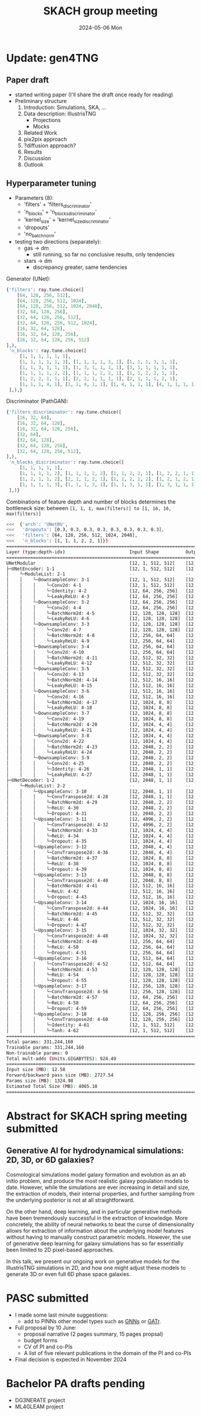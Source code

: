 #+AUTHOR: phdenzel
#+TITLE: SKACH group meeting
#+DATE: 2024-05-06 Mon
#+OPTIONS: author:nil title:t date:nil timestamp:nil toc:nil num:nil \n:nil


# #+OPTIONS: author:nil
# #+OPTIONS: email:nil
# #+OPTIONS: \n:t
# #+OPTIONS: date:nil
#+OPTIONS: num:nil
#+OPTIONS: toc:nil
#+OPTIONS: timestamp:nil
#+PROPERTY: eval no


# --- Configuration - more infos @ https://gitlab.com/oer/org-re-reveal/
#                                @ https://revealjs.com/config/
# --- General behaviour
#+OPTIONS: reveal_center:t
#+OPTIONS: reveal_progress:t
#+OPTIONS: reveal_history:nil
#+OPTIONS: reveal_slide_number:c
#+OPTIONS: reveal_slide_toc_footer:t
#+OPTIONS: reveal_control:t
#+OPTIONS: reveal_keyboard:t
#+OPTIONS: reveal_mousewheel:nil
#+OPTIONS: reveal_mobile_app:t
#+OPTIONS: reveal_rolling_links:t
#+OPTIONS: reveal_overview:t
#+OPTIONS: reveal_width:2560 reveal_height:1440
#+OPTIONS: reveal_width:1920 reveal_height:1080
#+REVEAL_MIN_SCALE: 0.2
#+REVEAL_MAX_SCALE: 4.5
#+REVEAL_MARGIN: 0.05
# #+REVEAL_VIEWPORT: width=device-width, initial-scale=1.0, maximum-scale=4.0, user-scalable=yes
#+REVEAL_TRANS: slide
#               fade
# #+REVEAL_EXPORT_NOTES_TO_PDF:t
#+REVEAL_EXTRA_OPTIONS: controlsLayout: 'bottom-right', controlsBackArrows: 'faded', navigationMode: 'linear', previewLinks: false
# controlsLayout: 'edges', controlsBackArrows: 'hidden', navigationMode: 'default', view: 'scroll', scrollProgress: 'auto',


# --- PERSONAL
# Contact QR code (refer to it with %q)
#+REVEAL_TALK_QR_CODE: ./assets/images/contact_qr.png
# Slide URL (refer to it with %u)
#+REVEAL_TALK_URL: https://phdenzel.github.io/assets/blog-assets/021-skach-winter-meeting/slides.html


# --- HTML
#+REVEAL_HEAD_PREAMBLE: <meta name="description" content="">
#+REVEAL_HEAD_PREAMBLE: <script src="./assets/js/tsparticles.slim.bundle.min.js"></script>
#+REVEAL_POSTAMBLE: <div> Created by phdenzel. </div>


# --- JAVASCRIPT
#+REVEAL_PLUGINS: ( markdown math zoom notes )
# #+REVEAL_EXTRA_SCRIPT_SRC: ./assets/js/reveal_some_extra_src.js


# --- THEMING
#+REVEAL_THEME: phdcolloq


# --- CSS
#+REVEAL_EXTRA_CSS: ./assets/css/slides.css
#+REVEAL_EXTRA_CSS: ./assets/css/header.css
#+REVEAL_EXTRA_CSS: ./assets/css/footer.css
#+REVEAL_SLIDE_HEADER: <div style="height:100px"></div>
#+REVEAL_SLIDE_FOOTER: <div style="height:100px"></div>
#+REVEAL_HLEVEL: 2


# --- Macros
# ---     example: {{{color(red,This is a sample sentence in red text color.)}}}
#+MACRO: NL @@latex:\\@@ @@html:<br>@@ @@ascii:|@@
#+MACRO: quote @@html:<q cite="$2">$1</q>@@ @@latex:``$1''@@
#+MACRO: color @@html:<font color="$1">$2</font>@@
#+MACRO: h1 @@html:<h1>$1</h1>@@
#+MACRO: h2 @@html:<h2>$1</h2>@@
#+MACRO: h3 @@html:<h3>$1</h3>@@
#+MACRO: h4 @@html:<h4>$1</h4>@@

#+begin_comment
For export to a jekyll blog (phdenzel.github.io) do

1) generate directory structure in assets/blog-assets/post-xyz/
├── slides.html
├── assets
│   ├── css
│   │   ├── reveal.css
│   │   ├── print
│   │   └── theme
│   │       ├── phdcolloq.css
│   │       └── fonts
│   │           ├── league-gothic
│   │           └── source-sans-pro
│   ├── images
│   ├── js
│   │   ├── reveal.js
│   │   ├── markdown
│   │   ├── math
│   │   ├── notes
│   │   └── zoom
│   └── movies
└── css
    └── _style.sass

2)  change the linked css and javascript files to local copies

<link rel="stylesheet" href="file:///home/phdenzel/local/reveal.js/dist/reveal.css"/>
<link rel="stylesheet" href="file:///home/phdenzel/local/reveal.js/dist/theme/phdcolloq.css" id="theme"/>
<script src="/home/phdenzel/local/reveal.js/dist/reveal.js"></script>
<script src="file:///home/phdenzel/local/reveal.js/plugin/markdown/markdown.js"></script>
<script src="file:///home/phdenzel/local/reveal.js/plugin/math/math.js"></script>
<script src="file:///home/phdenzel/local/reveal.js/plugin/zoom/zoom.js"></script>

to

<link rel="stylesheet" href="./assets/css/reveal.css"/>
<link rel="stylesheet" href="./assets/css/theme/phdcolloq.css" id="theme"/>

<script src="./assets/js/reveal.js"></script>
<script src="./assets/js/markdown.js"></script>
<script src="./assets/js/math.js"></script>
<script src="./assets/js/zoom.js"></script>

#+end_comment



# ------------------------------------------------------------------------------
#+REVEAL_TITLE_SLIDE: <div id="tsparticles"></div>
#+REVEAL_TITLE_SLIDE: <script>
#+REVEAL_TITLE_SLIDE:     tsParticles.load("tsparticles", {particles: {color: {value: "#ffffff"}, move: {enable: true, speed: 0.4, straight: false}, number: {density: {enable: true}, value: 500}, size: {random: true, value: 3}, opacity: {animation: {enable: true}, value: {min: 0.2, max: 1}}}})
#+REVEAL_TITLE_SLIDE:                .then(container => {console.log("callback - tsparticles config loaded");})
#+REVEAL_TITLE_SLIDE:                .catch(error => {console.error(error);});
#+REVEAL_TITLE_SLIDE: </script>
#+REVEAL_TITLE_SLIDE: <div style="padding-top: 200px"></div>
#+REVEAL_TITLE_SLIDE: <h3>%t<h3>
#+REVEAL_TITLE_SLIDE: <h4>%s</h4>
#+REVEAL_TITLE_SLIDE: <div style="padding-top: 50px">%d </br> IVS group meeting</div>
#+REVEAL_TITLE_SLIDE_BACKGROUND: ./assets/images/poster_skach_skao.png


#+REVEAL_TITLE_SLIDE_BACKGROUND_SIZE: contain
#+REVEAL_TITLE_SLIDE_BACKGROUND_OPACITY: 0.6
#+REVEAL_TITLE_SLIDE_BACKGROUND_POSITION: block


* Update: gen4TNG

** Paper draft
- started writing paper (I'll share the draft once ready for reading)
- Preliminary structure
  1) Introduction: Simulations, SKA, ...
  2) Data description: IllustrisTNG
     - Projections
     - Mocks
  3) Related Work
  4) pix2pix approach
  5) ?diffusion approach?
  6) Results
  7) Discussion
  8) Outlook


** Hyperparameter tuning

- Parameters (8):
  - 'filters'     + 'filters_discriminator'
  - 'n_blocks'    + 'n_blocks_discriminator'
  - 'kernel_size' + 'kernel_size_discriminator'
  - 'dropouts'
  - 'no_batch_norm'
- testing two directions (separately):
  - gas -> dm
    - still running, so far no conclusive results, only tendencies
  - stars -> dm
    - discrepancy greater, same tendencies

Generator (UNet):
#+begin_src python
  {'filters': ray.tune.choice([
      [64, 128, 256, 512],
      [64, 128, 256, 512, 1024],
      [64, 128, 256, 512, 1024, 2048],
      [32, 64, 128, 256],
      [32, 64, 128, 256, 512],
      [32, 64, 128, 256, 512, 1024],
      [16, 32, 64, 128],
      [16, 32, 64, 128, 256],
      [16, 32, 64, 128, 256, 512]
  ],),
   'n_blocks': ray.tune.choice([
       [1, 1, 1, 1, 1, 1],
       [1, 1, 1, 1, 1, 3], [1, 1, 1, 1, 3, 1], [1, 1, 1, 3, 1, 1],
       [1, 1, 3, 1, 1, 1], [1, 3, 1, 1, 1, 1], [3, 1, 1, 1, 1, 1],
       [1, 1, 1, 1, 2, 2], [1, 1, 1, 2, 2, 1], [1, 1, 2, 2, 1, 1],
       [1, 2, 2, 1, 1, 1], [2, 2, 1, 1, 1, 1], [2, 1, 1, 1, 2, 1],
       [1, 1, 1, 4, 1], [1, 1, 4, 1, 1], [1, 4, 1, 1, 1], [4, 1, 1, 1, 1],
   ],),}
#+end_src

Discriminator (PathGAN):
#+begin_src python
  {'filters_discriminator': ray.tune.choice([
      [16, 32, 64],
      [16, 32, 64, 128],
      [16, 32, 64, 128, 256],
      [32, 64],
      [32, 64, 128],
      [32, 64, 128, 256],
      [32, 64, 128, 256, 512],
  ],),
   'n_blocks_discriminator': ray.tune.choice([
       [1, 1, 1, 1, 1],
       [1, 1, 1, 1, 2], [1, 1, 1, 2, 2], [1, 1, 2, 2, 1], [1, 2, 2, 1, 1], [2, 2, 1, 1, 1],
       [1, 2, 1, 1, 2], [2, 1, 1, 2, 1], [1, 1, 2, 1, 2], [1, 2, 1, 2, 1], [2, 1, 2, 1, 1],
       [1, 1, 1, 1, 3], [1, 1, 1, 3, 1], [1, 1, 3, 1, 1], [1, 3, 1, 1, 1], [3, 1, 1, 1, 1]
   ],)}
#+end_src

Combinations of feature depth and number of blocks determines the bottleneck size: between ~[1, 1, 1, max(filters)] to [1, 16, 16, max(filters)]~
#+begin_src bash
<<<  {'arch': 'UNetBU',
<<<   'dropouts': [0.3, 0.3, 0.3, 0.3, 0.3, 0.3, 0.3, 0.3],
<<<   'filters': [64, 128, 256, 512, 1024, 2048],
<<<   'n_blocks': [1, 1, 1, 2, 2, 1]})
=========================================================================================================
Layer (type:depth-idx)                        Input Shape          Output Shape         Param #
=========================================================================================================
UNetModular                                   [12, 1, 512, 512]    [12, 1, 512, 512]    --
├─UNetEncoder: 1-1                            [12, 1, 512, 512]    [12, 2048, 1, 1]     --
│    └─ModuleList: 2-1                        --                   --                   --
│    │    └─DownsampleConv: 3-1               [12, 1, 512, 512]    [12, 64, 256, 256]   --
│    │    │    └─Conv2d: 4-1                  [12, 1, 512, 512]    [12, 64, 256, 256]   1,024
│    │    │    └─Identity: 4-2                [12, 64, 256, 256]   [12, 64, 256, 256]   --
│    │    │    └─LeakyReLU: 4-3               [12, 64, 256, 256]   [12, 64, 256, 256]   --
│    │    └─DownsampleConv: 3-2               [12, 64, 256, 256]   [12, 128, 128, 128]  --
│    │    │    └─Conv2d: 4-4                  [12, 64, 256, 256]   [12, 128, 128, 128]  131,072
│    │    │    └─BatchNorm2d: 4-5             [12, 128, 128, 128]  [12, 128, 128, 128]  256
│    │    │    └─LeakyReLU: 4-6               [12, 128, 128, 128]  [12, 128, 128, 128]  --
│    │    └─DownsampleConv: 3-3               [12, 128, 128, 128]  [12, 256, 64, 64]    --
│    │    │    └─Conv2d: 4-7                  [12, 128, 128, 128]  [12, 256, 64, 64]    524,288
│    │    │    └─BatchNorm2d: 4-8             [12, 256, 64, 64]    [12, 256, 64, 64]    512
│    │    │    └─LeakyReLU: 4-9               [12, 256, 64, 64]    [12, 256, 64, 64]    --
│    │    └─DownsampleConv: 3-4               [12, 256, 64, 64]    [12, 512, 32, 32]    --
│    │    │    └─Conv2d: 4-10                 [12, 256, 64, 64]    [12, 512, 32, 32]    2,097,152
│    │    │    └─BatchNorm2d: 4-11            [12, 512, 32, 32]    [12, 512, 32, 32]    1,024
│    │    │    └─LeakyReLU: 4-12              [12, 512, 32, 32]    [12, 512, 32, 32]    --
│    │    └─DownsampleConv: 3-5               [12, 512, 32, 32]    [12, 512, 16, 16]    --
│    │    │    └─Conv2d: 4-13                 [12, 512, 32, 32]    [12, 512, 16, 16]    4,194,304
│    │    │    └─BatchNorm2d: 4-14            [12, 512, 16, 16]    [12, 512, 16, 16]    1,024
│    │    │    └─LeakyReLU: 4-15              [12, 512, 16, 16]    [12, 512, 16, 16]    --
│    │    └─DownsampleConv: 3-6               [12, 512, 16, 16]    [12, 1024, 8, 8]     --
│    │    │    └─Conv2d: 4-16                 [12, 512, 16, 16]    [12, 1024, 8, 8]     8,388,608
│    │    │    └─BatchNorm2d: 4-17            [12, 1024, 8, 8]     [12, 1024, 8, 8]     2,048
│    │    │    └─LeakyReLU: 4-18              [12, 1024, 8, 8]     [12, 1024, 8, 8]     --
│    │    └─DownsampleConv: 3-7               [12, 1024, 8, 8]     [12, 1024, 4, 4]     --
│    │    │    └─Conv2d: 4-19                 [12, 1024, 8, 8]     [12, 1024, 4, 4]     16,777,216
│    │    │    └─BatchNorm2d: 4-20            [12, 1024, 4, 4]     [12, 1024, 4, 4]     2,048
│    │    │    └─LeakyReLU: 4-21              [12, 1024, 4, 4]     [12, 1024, 4, 4]     --
│    │    └─DownsampleConv: 3-8               [12, 1024, 4, 4]     [12, 2048, 2, 2]     --
│    │    │    └─Conv2d: 4-22                 [12, 1024, 4, 4]     [12, 2048, 2, 2]     33,554,432
│    │    │    └─BatchNorm2d: 4-23            [12, 2048, 2, 2]     [12, 2048, 2, 2]     4,096
│    │    │    └─LeakyReLU: 4-24              [12, 2048, 2, 2]     [12, 2048, 2, 2]     --
│    │    └─DownsampleConv: 3-9               [12, 2048, 2, 2]     [12, 2048, 1, 1]     --
│    │    │    └─Conv2d: 4-25                 [12, 2048, 2, 2]     [12, 2048, 1, 1]     67,108,864
│    │    │    └─Identity: 4-26               [12, 2048, 1, 1]     [12, 2048, 1, 1]     --
│    │    │    └─LeakyReLU: 4-27              [12, 2048, 1, 1]     [12, 2048, 1, 1]     --
├─UNetDecoder: 1-2                            [12, 2048, 1, 1]     [12, 1, 512, 512]    --
│    └─ModuleList: 2-2                        --                   --                   --
│    │    └─UpsampleConv: 3-10                [12, 2048, 1, 1]     [12, 2048, 2, 2]     --
│    │    │    └─ConvTranspose2d: 4-28        [12, 2048, 1, 1]     [12, 2048, 2, 2]     67,108,864
│    │    │    └─BatchNorm2d: 4-29            [12, 2048, 2, 2]     [12, 2048, 2, 2]     4,096
│    │    │    └─ReLU: 4-30                   [12, 2048, 2, 2]     [12, 2048, 2, 2]     --
│    │    │    └─Dropout: 4-31                [12, 2048, 2, 2]     [12, 2048, 2, 2]     --
│    │    └─UpsampleConv: 3-11                [12, 4096, 2, 2]     [12, 1024, 4, 4]     --
│    │    │    └─ConvTranspose2d: 4-32        [12, 4096, 2, 2]     [12, 1024, 4, 4]     67,108,864
│    │    │    └─BatchNorm2d: 4-33            [12, 1024, 4, 4]     [12, 1024, 4, 4]     2,048
│    │    │    └─ReLU: 4-34                   [12, 1024, 4, 4]     [12, 1024, 4, 4]     --
│    │    │    └─Dropout: 4-35                [12, 1024, 4, 4]     [12, 1024, 4, 4]     --
│    │    └─UpsampleConv: 3-12                [12, 2048, 4, 4]     [12, 1024, 8, 8]     --
│    │    │    └─ConvTranspose2d: 4-36        [12, 2048, 4, 4]     [12, 1024, 8, 8]     33,554,432
│    │    │    └─BatchNorm2d: 4-37            [12, 1024, 8, 8]     [12, 1024, 8, 8]     2,048
│    │    │    └─ReLU: 4-38                   [12, 1024, 8, 8]     [12, 1024, 8, 8]     --
│    │    │    └─Dropout: 4-39                [12, 1024, 8, 8]     [12, 1024, 8, 8]     --
│    │    └─UpsampleConv: 3-13                [12, 2048, 8, 8]     [12, 512, 16, 16]    --
│    │    │    └─ConvTranspose2d: 4-40        [12, 2048, 8, 8]     [12, 512, 16, 16]    16,777,216
│    │    │    └─BatchNorm2d: 4-41            [12, 512, 16, 16]    [12, 512, 16, 16]    1,024
│    │    │    └─ReLU: 4-42                   [12, 512, 16, 16]    [12, 512, 16, 16]    --
│    │    │    └─Dropout: 4-43                [12, 512, 16, 16]    [12, 512, 16, 16]    --
│    │    └─UpsampleConv: 3-14                [12, 1024, 16, 16]   [12, 512, 32, 32]    --
│    │    │    └─ConvTranspose2d: 4-44        [12, 1024, 16, 16]   [12, 512, 32, 32]    8,388,608
│    │    │    └─BatchNorm2d: 4-45            [12, 512, 32, 32]    [12, 512, 32, 32]    1,024
│    │    │    └─ReLU: 4-46                   [12, 512, 32, 32]    [12, 512, 32, 32]    --
│    │    │    └─Dropout: 4-47                [12, 512, 32, 32]    [12, 512, 32, 32]    --
│    │    └─UpsampleConv: 3-15                [12, 1024, 32, 32]   [12, 256, 64, 64]    --
│    │    │    └─ConvTranspose2d: 4-48        [12, 1024, 32, 32]   [12, 256, 64, 64]    4,194,304
│    │    │    └─BatchNorm2d: 4-49            [12, 256, 64, 64]    [12, 256, 64, 64]    512
│    │    │    └─ReLU: 4-50                   [12, 256, 64, 64]    [12, 256, 64, 64]    --
│    │    │    └─Dropout: 4-51                [12, 256, 64, 64]    [12, 256, 64, 64]    --
│    │    └─UpsampleConv: 3-16                [12, 512, 64, 64]    [12, 128, 128, 128]  --
│    │    │    └─ConvTranspose2d: 4-52        [12, 512, 64, 64]    [12, 128, 128, 128]  1,048,576
│    │    │    └─BatchNorm2d: 4-53            [12, 128, 128, 128]  [12, 128, 128, 128]  256
│    │    │    └─ReLU: 4-54                   [12, 128, 128, 128]  [12, 128, 128, 128]  --
│    │    │    └─Dropout: 4-55                [12, 128, 128, 128]  [12, 128, 128, 128]  --
│    │    └─UpsampleConv: 3-17                [12, 256, 128, 128]  [12, 64, 256, 256]   --
│    │    │    └─ConvTranspose2d: 4-56        [12, 256, 128, 128]  [12, 64, 256, 256]   262,144
│    │    │    └─BatchNorm2d: 4-57            [12, 64, 256, 256]   [12, 64, 256, 256]   128
│    │    │    └─ReLU: 4-58                   [12, 64, 256, 256]   [12, 64, 256, 256]   --
│    │    │    └─Dropout: 4-59                [12, 64, 256, 256]   [12, 64, 256, 256]   --
│    │    └─UpsampleConv: 3-18                [12, 128, 256, 256]  [12, 1, 512, 512]    --
│    │    │    └─ConvTranspose2d: 4-60        [12, 128, 256, 256]  [12, 1, 512, 512]    2,048
│    │    │    └─Identity: 4-61               [12, 1, 512, 512]    [12, 1, 512, 512]    --
│    │    │    └─Tanh: 4-62                   [12, 1, 512, 512]    [12, 1, 512, 512]    --
=========================================================================================================
Total params: 331,244,160
Trainable params: 331,244,160
Non-trainable params: 0
Total mult-adds (Units.GIGABYTES): 924.49
=========================================================================================================
Input size (MB): 12.58
Forward/backward pass size (MB): 2727.54
Params size (MB): 1324.98
Estimated Total Size (MB): 4065.10
=========================================================================================================
#+end_src


* Abstract for SKACH spring meeting submitted

** Generative AI for hydrodynamical simulations: 2D, 3D, or 6D galaxies?

Cosmological simulations model galaxy formation and evolution as an ab
initio problem, and produce the most realistic galaxy population
models to date. However, while the simulations are ever increasing in
detail and size, the extraction of models, their internal properties,
and further sampling from the underlying posterior is not at all
straightforward.

On the other hand, deep learning, and in particular generative methods
have been tremendously successful in the extraction of knowledge. More
concretely, the ability of neural networks to beat the curse of
dimensionality allows for extraction of information about the
underlying model features without having to manually construct
parametric models. However, the use of generative deep learning for
galaxy simulations has so far essentially been limited to 2D
pixel-based approaches.

In this talk, we present our ongoing work on generative models for the
IllustrisTNG simulations in 2D, and how one might adjust these models
to generate 3D or even full 6D phase space galaxies.


* PASC submitted

- I made some last minute suggestions:
  - add to PINNs other model types such as [[https://arxiv.org/abs/2402.06275v1][GNNs]] or [[https://arxiv.org/abs/2305.18415][GATr]].
- Full proposal by 10 June:
  - proposal narrative (2 pages summary, 15 pages propsal)
  - budget forms
  - CV of PI and co-PIs
  - A list of five relevant publications in the domain of the PI and co-PIs
- Final decision is expected in November 2024


* Bachelor PA drafts pending

- DG3NERATE project
- ML4GLEAM project
